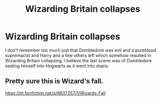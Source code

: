 #+TITLE: Wizarding Britain collapses

* Wizarding Britain collapses
:PROPERTIES:
:Author: DarkeWolf05
:Score: 5
:DateUnix: 1590294634.0
:DateShort: 2020-May-24
:FlairText: What's That Fic?
:END:
I don't remember too much just that Dumbledore was evil and a pureblood supremacist and Harry and a few others left which somehow resulted in Wizarding Britain collapsing. I believe the last scene was of Dumbledore sealing himself into Hogwarts as it went into stasis.


** Pretty sure this is Wizard's fall.

[[https://m.fanfiction.net/s/8837257/1/Wizards-Fall]]
:PROPERTIES:
:Author: ashwathr
:Score: 4
:DateUnix: 1590318286.0
:DateShort: 2020-May-24
:END:
